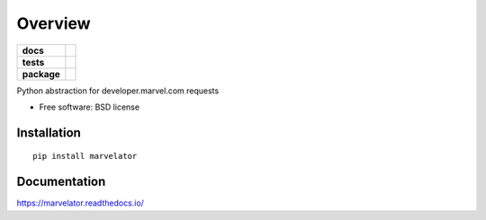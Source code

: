 ========
Overview
========

.. start-badges

.. list-table::
    :stub-columns: 1

    * - docs
      - |docs|
    * - tests
      - | |travis| |codecov|
    * - package
      - | |version| |wheel| |supported-versions| |supported-implementations|
        | |commits-since|

.. |docs| image:: https://readthedocs.org/projects/marvelator/badge/?style=flat
    :target: https://readthedocs.org/projects/marvelator
    :alt: Documentation Status

.. |travis| image:: https://travis-ci.org/leonardok/marvelator.svg?branch=master
    :alt: Travis-CI Build Status
    :target: https://travis-ci.org/leonardok/marvelator

.. |coveralls| image:: https://coveralls.io/repos/leonardok/marvelator/badge.svg?branch=master&service=github
    :alt: Coverage Status
    :target: https://coveralls.io/r/leonardok/marvelator

.. |codecov| image:: https://codecov.io/github/leonardok/marvelator/coverage.svg?branch=master
    :alt: Coverage Status
    :target: https://codecov.io/github/leonardok/marvelator

.. |version| image:: https://img.shields.io/pypi/v/marvelator.svg
    :alt: PyPI Package latest release
    :target: https://pypi.python.org/pypi/marvelator

.. |commits-since| image:: https://img.shields.io/github/commits-since/leonardok/marvelator/v0.1.0.svg
    :alt: Commits since latest release
    :target: https://github.com/leonardok/marvelator/compare/v0.1.0...master

.. |wheel| image:: https://img.shields.io/pypi/wheel/marvelator.svg
    :alt: PyPI Wheel
    :target: https://pypi.python.org/pypi/marvelator

.. |supported-versions| image:: https://img.shields.io/pypi/pyversions/marvelator.svg
    :alt: Supported versions
    :target: https://pypi.python.org/pypi/marvelator

.. |supported-implementations| image:: https://img.shields.io/pypi/implementation/marvelator.svg
    :alt: Supported implementations
    :target: https://pypi.python.org/pypi/marvelator


.. end-badges

Python abstraction for developer.marvel.com requests

* Free software: BSD license

Installation
============

::

    pip install marvelator

Documentation
=============

https://marvelator.readthedocs.io/
